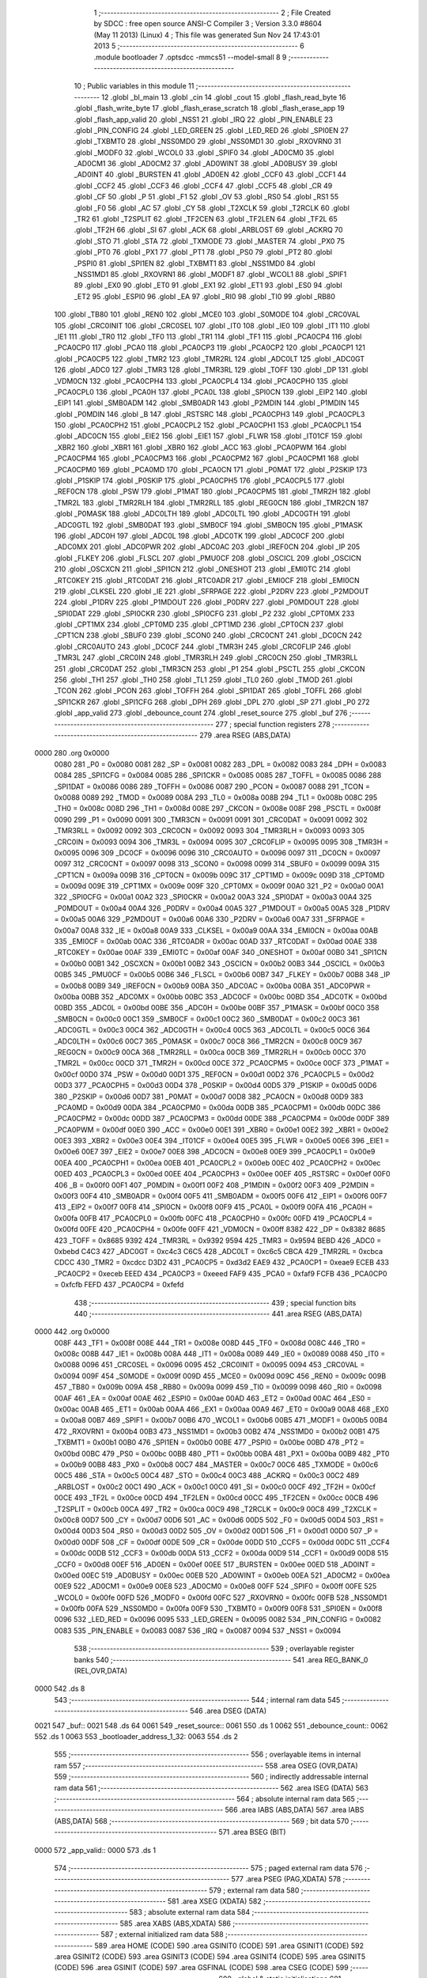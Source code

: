                               1 ;--------------------------------------------------------
                              2 ; File Created by SDCC : free open source ANSI-C Compiler
                              3 ; Version 3.3.0 #8604 (May 11 2013) (Linux)
                              4 ; This file was generated Sun Nov 24 17:43:01 2013
                              5 ;--------------------------------------------------------
                              6 	.module bootloader
                              7 	.optsdcc -mmcs51 --model-small
                              8 	
                              9 ;--------------------------------------------------------
                             10 ; Public variables in this module
                             11 ;--------------------------------------------------------
                             12 	.globl _bl_main
                             13 	.globl _cin
                             14 	.globl _cout
                             15 	.globl _flash_read_byte
                             16 	.globl _flash_write_byte
                             17 	.globl _flash_erase_scratch
                             18 	.globl _flash_erase_app
                             19 	.globl _flash_app_valid
                             20 	.globl _NSS1
                             21 	.globl _IRQ
                             22 	.globl _PIN_ENABLE
                             23 	.globl _PIN_CONFIG
                             24 	.globl _LED_GREEN
                             25 	.globl _LED_RED
                             26 	.globl _SPI0EN
                             27 	.globl _TXBMT0
                             28 	.globl _NSS0MD0
                             29 	.globl _NSS0MD1
                             30 	.globl _RXOVRN0
                             31 	.globl _MODF0
                             32 	.globl _WCOL0
                             33 	.globl _SPIF0
                             34 	.globl _AD0CM0
                             35 	.globl _AD0CM1
                             36 	.globl _AD0CM2
                             37 	.globl _AD0WINT
                             38 	.globl _AD0BUSY
                             39 	.globl _AD0INT
                             40 	.globl _BURSTEN
                             41 	.globl _AD0EN
                             42 	.globl _CCF0
                             43 	.globl _CCF1
                             44 	.globl _CCF2
                             45 	.globl _CCF3
                             46 	.globl _CCF4
                             47 	.globl _CCF5
                             48 	.globl _CR
                             49 	.globl _CF
                             50 	.globl _P
                             51 	.globl _F1
                             52 	.globl _OV
                             53 	.globl _RS0
                             54 	.globl _RS1
                             55 	.globl _F0
                             56 	.globl _AC
                             57 	.globl _CY
                             58 	.globl _T2XCLK
                             59 	.globl _T2RCLK
                             60 	.globl _TR2
                             61 	.globl _T2SPLIT
                             62 	.globl _TF2CEN
                             63 	.globl _TF2LEN
                             64 	.globl _TF2L
                             65 	.globl _TF2H
                             66 	.globl _SI
                             67 	.globl _ACK
                             68 	.globl _ARBLOST
                             69 	.globl _ACKRQ
                             70 	.globl _STO
                             71 	.globl _STA
                             72 	.globl _TXMODE
                             73 	.globl _MASTER
                             74 	.globl _PX0
                             75 	.globl _PT0
                             76 	.globl _PX1
                             77 	.globl _PT1
                             78 	.globl _PS0
                             79 	.globl _PT2
                             80 	.globl _PSPI0
                             81 	.globl _SPI1EN
                             82 	.globl _TXBMT1
                             83 	.globl _NSS1MD0
                             84 	.globl _NSS1MD1
                             85 	.globl _RXOVRN1
                             86 	.globl _MODF1
                             87 	.globl _WCOL1
                             88 	.globl _SPIF1
                             89 	.globl _EX0
                             90 	.globl _ET0
                             91 	.globl _EX1
                             92 	.globl _ET1
                             93 	.globl _ES0
                             94 	.globl _ET2
                             95 	.globl _ESPI0
                             96 	.globl _EA
                             97 	.globl _RI0
                             98 	.globl _TI0
                             99 	.globl _RB80
                            100 	.globl _TB80
                            101 	.globl _REN0
                            102 	.globl _MCE0
                            103 	.globl _S0MODE
                            104 	.globl _CRC0VAL
                            105 	.globl _CRC0INIT
                            106 	.globl _CRC0SEL
                            107 	.globl _IT0
                            108 	.globl _IE0
                            109 	.globl _IT1
                            110 	.globl _IE1
                            111 	.globl _TR0
                            112 	.globl _TF0
                            113 	.globl _TR1
                            114 	.globl _TF1
                            115 	.globl _PCA0CP4
                            116 	.globl _PCA0CP0
                            117 	.globl _PCA0
                            118 	.globl _PCA0CP3
                            119 	.globl _PCA0CP2
                            120 	.globl _PCA0CP1
                            121 	.globl _PCA0CP5
                            122 	.globl _TMR2
                            123 	.globl _TMR2RL
                            124 	.globl _ADC0LT
                            125 	.globl _ADC0GT
                            126 	.globl _ADC0
                            127 	.globl _TMR3
                            128 	.globl _TMR3RL
                            129 	.globl _TOFF
                            130 	.globl _DP
                            131 	.globl _VDM0CN
                            132 	.globl _PCA0CPH4
                            133 	.globl _PCA0CPL4
                            134 	.globl _PCA0CPH0
                            135 	.globl _PCA0CPL0
                            136 	.globl _PCA0H
                            137 	.globl _PCA0L
                            138 	.globl _SPI0CN
                            139 	.globl _EIP2
                            140 	.globl _EIP1
                            141 	.globl _SMB0ADM
                            142 	.globl _SMB0ADR
                            143 	.globl _P2MDIN
                            144 	.globl _P1MDIN
                            145 	.globl _P0MDIN
                            146 	.globl _B
                            147 	.globl _RSTSRC
                            148 	.globl _PCA0CPH3
                            149 	.globl _PCA0CPL3
                            150 	.globl _PCA0CPH2
                            151 	.globl _PCA0CPL2
                            152 	.globl _PCA0CPH1
                            153 	.globl _PCA0CPL1
                            154 	.globl _ADC0CN
                            155 	.globl _EIE2
                            156 	.globl _EIE1
                            157 	.globl _FLWR
                            158 	.globl _IT01CF
                            159 	.globl _XBR2
                            160 	.globl _XBR1
                            161 	.globl _XBR0
                            162 	.globl _ACC
                            163 	.globl _PCA0PWM
                            164 	.globl _PCA0CPM4
                            165 	.globl _PCA0CPM3
                            166 	.globl _PCA0CPM2
                            167 	.globl _PCA0CPM1
                            168 	.globl _PCA0CPM0
                            169 	.globl _PCA0MD
                            170 	.globl _PCA0CN
                            171 	.globl _P0MAT
                            172 	.globl _P2SKIP
                            173 	.globl _P1SKIP
                            174 	.globl _P0SKIP
                            175 	.globl _PCA0CPH5
                            176 	.globl _PCA0CPL5
                            177 	.globl _REF0CN
                            178 	.globl _PSW
                            179 	.globl _P1MAT
                            180 	.globl _PCA0CPM5
                            181 	.globl _TMR2H
                            182 	.globl _TMR2L
                            183 	.globl _TMR2RLH
                            184 	.globl _TMR2RLL
                            185 	.globl _REG0CN
                            186 	.globl _TMR2CN
                            187 	.globl _P0MASK
                            188 	.globl _ADC0LTH
                            189 	.globl _ADC0LTL
                            190 	.globl _ADC0GTH
                            191 	.globl _ADC0GTL
                            192 	.globl _SMB0DAT
                            193 	.globl _SMB0CF
                            194 	.globl _SMB0CN
                            195 	.globl _P1MASK
                            196 	.globl _ADC0H
                            197 	.globl _ADC0L
                            198 	.globl _ADC0TK
                            199 	.globl _ADC0CF
                            200 	.globl _ADC0MX
                            201 	.globl _ADC0PWR
                            202 	.globl _ADC0AC
                            203 	.globl _IREF0CN
                            204 	.globl _IP
                            205 	.globl _FLKEY
                            206 	.globl _FLSCL
                            207 	.globl _PMU0CF
                            208 	.globl _OSCICL
                            209 	.globl _OSCICN
                            210 	.globl _OSCXCN
                            211 	.globl _SPI1CN
                            212 	.globl _ONESHOT
                            213 	.globl _EMI0TC
                            214 	.globl _RTC0KEY
                            215 	.globl _RTC0DAT
                            216 	.globl _RTC0ADR
                            217 	.globl _EMI0CF
                            218 	.globl _EMI0CN
                            219 	.globl _CLKSEL
                            220 	.globl _IE
                            221 	.globl _SFRPAGE
                            222 	.globl _P2DRV
                            223 	.globl _P2MDOUT
                            224 	.globl _P1DRV
                            225 	.globl _P1MDOUT
                            226 	.globl _P0DRV
                            227 	.globl _P0MDOUT
                            228 	.globl _SPI0DAT
                            229 	.globl _SPI0CKR
                            230 	.globl _SPI0CFG
                            231 	.globl _P2
                            232 	.globl _CPT0MX
                            233 	.globl _CPT1MX
                            234 	.globl _CPT0MD
                            235 	.globl _CPT1MD
                            236 	.globl _CPT0CN
                            237 	.globl _CPT1CN
                            238 	.globl _SBUF0
                            239 	.globl _SCON0
                            240 	.globl _CRC0CNT
                            241 	.globl _DC0CN
                            242 	.globl _CRC0AUTO
                            243 	.globl _DC0CF
                            244 	.globl _TMR3H
                            245 	.globl _CRC0FLIP
                            246 	.globl _TMR3L
                            247 	.globl _CRC0IN
                            248 	.globl _TMR3RLH
                            249 	.globl _CRC0CN
                            250 	.globl _TMR3RLL
                            251 	.globl _CRC0DAT
                            252 	.globl _TMR3CN
                            253 	.globl _P1
                            254 	.globl _PSCTL
                            255 	.globl _CKCON
                            256 	.globl _TH1
                            257 	.globl _TH0
                            258 	.globl _TL1
                            259 	.globl _TL0
                            260 	.globl _TMOD
                            261 	.globl _TCON
                            262 	.globl _PCON
                            263 	.globl _TOFFH
                            264 	.globl _SPI1DAT
                            265 	.globl _TOFFL
                            266 	.globl _SPI1CKR
                            267 	.globl _SPI1CFG
                            268 	.globl _DPH
                            269 	.globl _DPL
                            270 	.globl _SP
                            271 	.globl _P0
                            272 	.globl _app_valid
                            273 	.globl _debounce_count
                            274 	.globl _reset_source
                            275 	.globl _buf
                            276 ;--------------------------------------------------------
                            277 ; special function registers
                            278 ;--------------------------------------------------------
                            279 	.area RSEG    (ABS,DATA)
   0000                     280 	.org 0x0000
                     0080   281 _P0	=	0x0080
                     0081   282 _SP	=	0x0081
                     0082   283 _DPL	=	0x0082
                     0083   284 _DPH	=	0x0083
                     0084   285 _SPI1CFG	=	0x0084
                     0085   286 _SPI1CKR	=	0x0085
                     0085   287 _TOFFL	=	0x0085
                     0086   288 _SPI1DAT	=	0x0086
                     0086   289 _TOFFH	=	0x0086
                     0087   290 _PCON	=	0x0087
                     0088   291 _TCON	=	0x0088
                     0089   292 _TMOD	=	0x0089
                     008A   293 _TL0	=	0x008a
                     008B   294 _TL1	=	0x008b
                     008C   295 _TH0	=	0x008c
                     008D   296 _TH1	=	0x008d
                     008E   297 _CKCON	=	0x008e
                     008F   298 _PSCTL	=	0x008f
                     0090   299 _P1	=	0x0090
                     0091   300 _TMR3CN	=	0x0091
                     0091   301 _CRC0DAT	=	0x0091
                     0092   302 _TMR3RLL	=	0x0092
                     0092   303 _CRC0CN	=	0x0092
                     0093   304 _TMR3RLH	=	0x0093
                     0093   305 _CRC0IN	=	0x0093
                     0094   306 _TMR3L	=	0x0094
                     0095   307 _CRC0FLIP	=	0x0095
                     0095   308 _TMR3H	=	0x0095
                     0096   309 _DC0CF	=	0x0096
                     0096   310 _CRC0AUTO	=	0x0096
                     0097   311 _DC0CN	=	0x0097
                     0097   312 _CRC0CNT	=	0x0097
                     0098   313 _SCON0	=	0x0098
                     0099   314 _SBUF0	=	0x0099
                     009A   315 _CPT1CN	=	0x009a
                     009B   316 _CPT0CN	=	0x009b
                     009C   317 _CPT1MD	=	0x009c
                     009D   318 _CPT0MD	=	0x009d
                     009E   319 _CPT1MX	=	0x009e
                     009F   320 _CPT0MX	=	0x009f
                     00A0   321 _P2	=	0x00a0
                     00A1   322 _SPI0CFG	=	0x00a1
                     00A2   323 _SPI0CKR	=	0x00a2
                     00A3   324 _SPI0DAT	=	0x00a3
                     00A4   325 _P0MDOUT	=	0x00a4
                     00A4   326 _P0DRV	=	0x00a4
                     00A5   327 _P1MDOUT	=	0x00a5
                     00A5   328 _P1DRV	=	0x00a5
                     00A6   329 _P2MDOUT	=	0x00a6
                     00A6   330 _P2DRV	=	0x00a6
                     00A7   331 _SFRPAGE	=	0x00a7
                     00A8   332 _IE	=	0x00a8
                     00A9   333 _CLKSEL	=	0x00a9
                     00AA   334 _EMI0CN	=	0x00aa
                     00AB   335 _EMI0CF	=	0x00ab
                     00AC   336 _RTC0ADR	=	0x00ac
                     00AD   337 _RTC0DAT	=	0x00ad
                     00AE   338 _RTC0KEY	=	0x00ae
                     00AF   339 _EMI0TC	=	0x00af
                     00AF   340 _ONESHOT	=	0x00af
                     00B0   341 _SPI1CN	=	0x00b0
                     00B1   342 _OSCXCN	=	0x00b1
                     00B2   343 _OSCICN	=	0x00b2
                     00B3   344 _OSCICL	=	0x00b3
                     00B5   345 _PMU0CF	=	0x00b5
                     00B6   346 _FLSCL	=	0x00b6
                     00B7   347 _FLKEY	=	0x00b7
                     00B8   348 _IP	=	0x00b8
                     00B9   349 _IREF0CN	=	0x00b9
                     00BA   350 _ADC0AC	=	0x00ba
                     00BA   351 _ADC0PWR	=	0x00ba
                     00BB   352 _ADC0MX	=	0x00bb
                     00BC   353 _ADC0CF	=	0x00bc
                     00BD   354 _ADC0TK	=	0x00bd
                     00BD   355 _ADC0L	=	0x00bd
                     00BE   356 _ADC0H	=	0x00be
                     00BF   357 _P1MASK	=	0x00bf
                     00C0   358 _SMB0CN	=	0x00c0
                     00C1   359 _SMB0CF	=	0x00c1
                     00C2   360 _SMB0DAT	=	0x00c2
                     00C3   361 _ADC0GTL	=	0x00c3
                     00C4   362 _ADC0GTH	=	0x00c4
                     00C5   363 _ADC0LTL	=	0x00c5
                     00C6   364 _ADC0LTH	=	0x00c6
                     00C7   365 _P0MASK	=	0x00c7
                     00C8   366 _TMR2CN	=	0x00c8
                     00C9   367 _REG0CN	=	0x00c9
                     00CA   368 _TMR2RLL	=	0x00ca
                     00CB   369 _TMR2RLH	=	0x00cb
                     00CC   370 _TMR2L	=	0x00cc
                     00CD   371 _TMR2H	=	0x00cd
                     00CE   372 _PCA0CPM5	=	0x00ce
                     00CF   373 _P1MAT	=	0x00cf
                     00D0   374 _PSW	=	0x00d0
                     00D1   375 _REF0CN	=	0x00d1
                     00D2   376 _PCA0CPL5	=	0x00d2
                     00D3   377 _PCA0CPH5	=	0x00d3
                     00D4   378 _P0SKIP	=	0x00d4
                     00D5   379 _P1SKIP	=	0x00d5
                     00D6   380 _P2SKIP	=	0x00d6
                     00D7   381 _P0MAT	=	0x00d7
                     00D8   382 _PCA0CN	=	0x00d8
                     00D9   383 _PCA0MD	=	0x00d9
                     00DA   384 _PCA0CPM0	=	0x00da
                     00DB   385 _PCA0CPM1	=	0x00db
                     00DC   386 _PCA0CPM2	=	0x00dc
                     00DD   387 _PCA0CPM3	=	0x00dd
                     00DE   388 _PCA0CPM4	=	0x00de
                     00DF   389 _PCA0PWM	=	0x00df
                     00E0   390 _ACC	=	0x00e0
                     00E1   391 _XBR0	=	0x00e1
                     00E2   392 _XBR1	=	0x00e2
                     00E3   393 _XBR2	=	0x00e3
                     00E4   394 _IT01CF	=	0x00e4
                     00E5   395 _FLWR	=	0x00e5
                     00E6   396 _EIE1	=	0x00e6
                     00E7   397 _EIE2	=	0x00e7
                     00E8   398 _ADC0CN	=	0x00e8
                     00E9   399 _PCA0CPL1	=	0x00e9
                     00EA   400 _PCA0CPH1	=	0x00ea
                     00EB   401 _PCA0CPL2	=	0x00eb
                     00EC   402 _PCA0CPH2	=	0x00ec
                     00ED   403 _PCA0CPL3	=	0x00ed
                     00EE   404 _PCA0CPH3	=	0x00ee
                     00EF   405 _RSTSRC	=	0x00ef
                     00F0   406 _B	=	0x00f0
                     00F1   407 _P0MDIN	=	0x00f1
                     00F2   408 _P1MDIN	=	0x00f2
                     00F3   409 _P2MDIN	=	0x00f3
                     00F4   410 _SMB0ADR	=	0x00f4
                     00F5   411 _SMB0ADM	=	0x00f5
                     00F6   412 _EIP1	=	0x00f6
                     00F7   413 _EIP2	=	0x00f7
                     00F8   414 _SPI0CN	=	0x00f8
                     00F9   415 _PCA0L	=	0x00f9
                     00FA   416 _PCA0H	=	0x00fa
                     00FB   417 _PCA0CPL0	=	0x00fb
                     00FC   418 _PCA0CPH0	=	0x00fc
                     00FD   419 _PCA0CPL4	=	0x00fd
                     00FE   420 _PCA0CPH4	=	0x00fe
                     00FF   421 _VDM0CN	=	0x00ff
                     8382   422 _DP	=	0x8382
                     8685   423 _TOFF	=	0x8685
                     9392   424 _TMR3RL	=	0x9392
                     9594   425 _TMR3	=	0x9594
                     BEBD   426 _ADC0	=	0xbebd
                     C4C3   427 _ADC0GT	=	0xc4c3
                     C6C5   428 _ADC0LT	=	0xc6c5
                     CBCA   429 _TMR2RL	=	0xcbca
                     CDCC   430 _TMR2	=	0xcdcc
                     D3D2   431 _PCA0CP5	=	0xd3d2
                     EAE9   432 _PCA0CP1	=	0xeae9
                     ECEB   433 _PCA0CP2	=	0xeceb
                     EEED   434 _PCA0CP3	=	0xeeed
                     FAF9   435 _PCA0	=	0xfaf9
                     FCFB   436 _PCA0CP0	=	0xfcfb
                     FEFD   437 _PCA0CP4	=	0xfefd
                            438 ;--------------------------------------------------------
                            439 ; special function bits
                            440 ;--------------------------------------------------------
                            441 	.area RSEG    (ABS,DATA)
   0000                     442 	.org 0x0000
                     008F   443 _TF1	=	0x008f
                     008E   444 _TR1	=	0x008e
                     008D   445 _TF0	=	0x008d
                     008C   446 _TR0	=	0x008c
                     008B   447 _IE1	=	0x008b
                     008A   448 _IT1	=	0x008a
                     0089   449 _IE0	=	0x0089
                     0088   450 _IT0	=	0x0088
                     0096   451 _CRC0SEL	=	0x0096
                     0095   452 _CRC0INIT	=	0x0095
                     0094   453 _CRC0VAL	=	0x0094
                     009F   454 _S0MODE	=	0x009f
                     009D   455 _MCE0	=	0x009d
                     009C   456 _REN0	=	0x009c
                     009B   457 _TB80	=	0x009b
                     009A   458 _RB80	=	0x009a
                     0099   459 _TI0	=	0x0099
                     0098   460 _RI0	=	0x0098
                     00AF   461 _EA	=	0x00af
                     00AE   462 _ESPI0	=	0x00ae
                     00AD   463 _ET2	=	0x00ad
                     00AC   464 _ES0	=	0x00ac
                     00AB   465 _ET1	=	0x00ab
                     00AA   466 _EX1	=	0x00aa
                     00A9   467 _ET0	=	0x00a9
                     00A8   468 _EX0	=	0x00a8
                     00B7   469 _SPIF1	=	0x00b7
                     00B6   470 _WCOL1	=	0x00b6
                     00B5   471 _MODF1	=	0x00b5
                     00B4   472 _RXOVRN1	=	0x00b4
                     00B3   473 _NSS1MD1	=	0x00b3
                     00B2   474 _NSS1MD0	=	0x00b2
                     00B1   475 _TXBMT1	=	0x00b1
                     00B0   476 _SPI1EN	=	0x00b0
                     00BE   477 _PSPI0	=	0x00be
                     00BD   478 _PT2	=	0x00bd
                     00BC   479 _PS0	=	0x00bc
                     00BB   480 _PT1	=	0x00bb
                     00BA   481 _PX1	=	0x00ba
                     00B9   482 _PT0	=	0x00b9
                     00B8   483 _PX0	=	0x00b8
                     00C7   484 _MASTER	=	0x00c7
                     00C6   485 _TXMODE	=	0x00c6
                     00C5   486 _STA	=	0x00c5
                     00C4   487 _STO	=	0x00c4
                     00C3   488 _ACKRQ	=	0x00c3
                     00C2   489 _ARBLOST	=	0x00c2
                     00C1   490 _ACK	=	0x00c1
                     00C0   491 _SI	=	0x00c0
                     00CF   492 _TF2H	=	0x00cf
                     00CE   493 _TF2L	=	0x00ce
                     00CD   494 _TF2LEN	=	0x00cd
                     00CC   495 _TF2CEN	=	0x00cc
                     00CB   496 _T2SPLIT	=	0x00cb
                     00CA   497 _TR2	=	0x00ca
                     00C9   498 _T2RCLK	=	0x00c9
                     00C8   499 _T2XCLK	=	0x00c8
                     00D7   500 _CY	=	0x00d7
                     00D6   501 _AC	=	0x00d6
                     00D5   502 _F0	=	0x00d5
                     00D4   503 _RS1	=	0x00d4
                     00D3   504 _RS0	=	0x00d3
                     00D2   505 _OV	=	0x00d2
                     00D1   506 _F1	=	0x00d1
                     00D0   507 _P	=	0x00d0
                     00DF   508 _CF	=	0x00df
                     00DE   509 _CR	=	0x00de
                     00DD   510 _CCF5	=	0x00dd
                     00DC   511 _CCF4	=	0x00dc
                     00DB   512 _CCF3	=	0x00db
                     00DA   513 _CCF2	=	0x00da
                     00D9   514 _CCF1	=	0x00d9
                     00D8   515 _CCF0	=	0x00d8
                     00EF   516 _AD0EN	=	0x00ef
                     00EE   517 _BURSTEN	=	0x00ee
                     00ED   518 _AD0INT	=	0x00ed
                     00EC   519 _AD0BUSY	=	0x00ec
                     00EB   520 _AD0WINT	=	0x00eb
                     00EA   521 _AD0CM2	=	0x00ea
                     00E9   522 _AD0CM1	=	0x00e9
                     00E8   523 _AD0CM0	=	0x00e8
                     00FF   524 _SPIF0	=	0x00ff
                     00FE   525 _WCOL0	=	0x00fe
                     00FD   526 _MODF0	=	0x00fd
                     00FC   527 _RXOVRN0	=	0x00fc
                     00FB   528 _NSS0MD1	=	0x00fb
                     00FA   529 _NSS0MD0	=	0x00fa
                     00F9   530 _TXBMT0	=	0x00f9
                     00F8   531 _SPI0EN	=	0x00f8
                     0096   532 _LED_RED	=	0x0096
                     0095   533 _LED_GREEN	=	0x0095
                     0082   534 _PIN_CONFIG	=	0x0082
                     0083   535 _PIN_ENABLE	=	0x0083
                     0087   536 _IRQ	=	0x0087
                     0094   537 _NSS1	=	0x0094
                            538 ;--------------------------------------------------------
                            539 ; overlayable register banks
                            540 ;--------------------------------------------------------
                            541 	.area REG_BANK_0	(REL,OVR,DATA)
   0000                     542 	.ds 8
                            543 ;--------------------------------------------------------
                            544 ; internal ram data
                            545 ;--------------------------------------------------------
                            546 	.area DSEG    (DATA)
   0021                     547 _buf::
   0021                     548 	.ds 64
   0061                     549 _reset_source::
   0061                     550 	.ds 1
   0062                     551 _debounce_count::
   0062                     552 	.ds 1
   0063                     553 _bootloader_address_1_32:
   0063                     554 	.ds 2
                            555 ;--------------------------------------------------------
                            556 ; overlayable items in internal ram 
                            557 ;--------------------------------------------------------
                            558 	.area	OSEG    (OVR,DATA)
                            559 ;--------------------------------------------------------
                            560 ; indirectly addressable internal ram data
                            561 ;--------------------------------------------------------
                            562 	.area ISEG    (DATA)
                            563 ;--------------------------------------------------------
                            564 ; absolute internal ram data
                            565 ;--------------------------------------------------------
                            566 	.area IABS    (ABS,DATA)
                            567 	.area IABS    (ABS,DATA)
                            568 ;--------------------------------------------------------
                            569 ; bit data
                            570 ;--------------------------------------------------------
                            571 	.area BSEG    (BIT)
   0000                     572 _app_valid::
   0000                     573 	.ds 1
                            574 ;--------------------------------------------------------
                            575 ; paged external ram data
                            576 ;--------------------------------------------------------
                            577 	.area PSEG    (PAG,XDATA)
                            578 ;--------------------------------------------------------
                            579 ; external ram data
                            580 ;--------------------------------------------------------
                            581 	.area XSEG    (XDATA)
                            582 ;--------------------------------------------------------
                            583 ; absolute external ram data
                            584 ;--------------------------------------------------------
                            585 	.area XABS    (ABS,XDATA)
                            586 ;--------------------------------------------------------
                            587 ; external initialized ram data
                            588 ;--------------------------------------------------------
                            589 	.area HOME    (CODE)
                            590 	.area GSINIT0 (CODE)
                            591 	.area GSINIT1 (CODE)
                            592 	.area GSINIT2 (CODE)
                            593 	.area GSINIT3 (CODE)
                            594 	.area GSINIT4 (CODE)
                            595 	.area GSINIT5 (CODE)
                            596 	.area GSINIT  (CODE)
                            597 	.area GSFINAL (CODE)
                            598 	.area CSEG    (CODE)
                            599 ;--------------------------------------------------------
                            600 ; global & static initialisations
                            601 ;--------------------------------------------------------
                            602 	.area HOME    (CODE)
                            603 	.area GSINIT  (CODE)
                            604 	.area GSFINAL (CODE)
                            605 	.area GSINIT  (CODE)
                            606 ;--------------------------------------------------------
                            607 ; Home
                            608 ;--------------------------------------------------------
                            609 	.area HOME    (CODE)
                            610 	.area HOME    (CODE)
                            611 ;--------------------------------------------------------
                            612 ; code
                            613 ;--------------------------------------------------------
                            614 	.area CSEG    (CODE)
                            615 ;------------------------------------------------------------
                            616 ;Allocation info for local variables in function 'bl_main'
                            617 ;------------------------------------------------------------
                            618 ;i                         Allocated to registers r7 
                            619 ;------------------------------------------------------------
                            620 ;	bootloader/bootloader.c:70: bl_main(void)
                            621 ;	-----------------------------------------
                            622 ;	 function bl_main
                            623 ;	-----------------------------------------
   00A3                     624 _bl_main:
                     0007   625 	ar7 = 0x07
                     0006   626 	ar6 = 0x06
                     0005   627 	ar5 = 0x05
                     0004   628 	ar4 = 0x04
                     0003   629 	ar3 = 0x03
                     0002   630 	ar2 = 0x02
                     0001   631 	ar1 = 0x01
                     0000   632 	ar0 = 0x00
                            633 ;	bootloader/bootloader.c:75: hardware_init();
   00A3 12 02 92      [24]  634 	lcall	_hardware_init
                            635 ;	bootloader/bootloader.c:80: reset_source = RSTSRC;
                            636 ;	bootloader/bootloader.c:81: if (reset_source & (1 << 1))
   00A6 E5 EF         [12]  637 	mov	a,_RSTSRC
   00A8 F5 61         [12]  638 	mov	_reset_source,a
   00AA 30 E1 03      [24]  639 	jnb	acc.1,00102$
                            640 ;	bootloader/bootloader.c:82: reset_source = 1 << 1;
   00AD 75 61 02      [24]  641 	mov	_reset_source,#0x02
   00B0                     642 00102$:
                            643 ;	bootloader/bootloader.c:85: app_valid = flash_app_valid();
   00B0 12 F8 00      [24]  644 	lcall	_flash_app_valid
   00B3 E5 82         [12]  645 	mov	a,dpl
   00B5 24 FF         [12]  646 	add	a,#0xff
   00B7 92 00         [24]  647 	mov	_app_valid,c
                            648 ;	bootloader/bootloader.c:89: debounce_count = 0;
   00B9 75 62 00      [24]  649 	mov	_debounce_count,#0x00
                            650 ;	bootloader/bootloader.c:90: for (i = 0; i < 255; i++) {
   00BC 7F FF         [12]  651 	mov	r7,#0xFF
   00BE                     652 00114$:
                            653 ;	bootloader/bootloader.c:91: if (BUTTON_BOOTLOAD == BUTTON_ACTIVE)
   00BE 20 82 02      [24]  654 	jb	_PIN_CONFIG,00104$
                            655 ;	bootloader/bootloader.c:92: debounce_count++;
   00C1 05 62         [12]  656 	inc	_debounce_count
   00C3                     657 00104$:
   00C3 8F 06         [24]  658 	mov	ar6,r7
   00C5 EE            [12]  659 	mov	a,r6
   00C6 14            [12]  660 	dec	a
                            661 ;	bootloader/bootloader.c:90: for (i = 0; i < 255; i++) {
   00C7 FF            [12]  662 	mov	r7,a
   00C8 70 F4         [24]  663 	jnz	00114$
                            664 ;	bootloader/bootloader.c:96: LED_BOOTLOADER = LED_ON;
   00CA D2 96         [12]  665 	setb	_LED_RED
                            666 ;	bootloader/bootloader.c:105: if (!(reset_source & (1 << 6)) && app_valid) {
   00CC E5 61         [12]  667 	mov	a,_reset_source
   00CE 20 E6 16      [24]  668 	jb	acc.6,00115$
   00D1 30 00 13      [24]  669 	jnb	_app_valid,00115$
                            670 ;	bootloader/bootloader.c:110: if (debounce_count < 200) {
   00D4 74 38         [12]  671 	mov	a,#0x100 - 0xC8
   00D6 25 62         [12]  672 	add	a,_debounce_count
   00D8 40 0D         [24]  673 	jc	00115$
                            674 ;	bootloader/bootloader.c:119: BOARD_FREQUENCY_REG = board_frequency;
   00DA 90 FB FE      [24]  675 	mov	dptr,#_board_frequency
   00DD E4            [12]  676 	clr	a
   00DE 93            [24]  677 	movc	a,@a+dptr
   00DF F5 C4         [12]  678 	mov	_ADC0GTH,a
                            679 ;	bootloader/bootloader.c:120: BOARD_BL_VERSION_REG = BL_VERSION;
   00E1 75 C3 01      [24]  680 	mov	_ADC0GTL,#0x01
                            681 ;	bootloader/bootloader.c:123: ((void (__code *)(void))FLASH_APP_START)();
   00E4 12 04 00      [24]  682 	lcall	0x0400
   00E7                     683 00115$:
                            684 ;	bootloader/bootloader.c:130: bootloader();
   00E7 12 00 EC      [24]  685 	lcall	_bootloader
   00EA 80 FB         [24]  686 	sjmp	00115$
                            687 ;------------------------------------------------------------
                            688 ;Allocation info for local variables in function 'bootloader'
                            689 ;------------------------------------------------------------
                            690 ;address                   Allocated with name '_bootloader_address_1_32'
                            691 ;c                         Allocated to registers r7 
                            692 ;count                     Allocated to registers r6 
                            693 ;i                         Allocated to registers r5 
                            694 ;------------------------------------------------------------
                            695 ;	bootloader/bootloader.c:136: bootloader(void)
                            696 ;	-----------------------------------------
                            697 ;	 function bootloader
                            698 ;	-----------------------------------------
   00EC                     699 _bootloader:
                            700 ;	bootloader/bootloader.c:143: LED_BOOTLOADER = LED_ON;
   00EC D2 96         [12]  701 	setb	_LED_RED
                            702 ;	bootloader/bootloader.c:144: c = cin();
   00EE 12 02 FF      [24]  703 	lcall	_cin
   00F1 AF 82         [24]  704 	mov	r7,dpl
                            705 ;	bootloader/bootloader.c:145: LED_BOOTLOADER = LED_OFF;
   00F3 C2 96         [12]  706 	clr	_LED_RED
                            707 ;	bootloader/bootloader.c:148: switch (c) {
   00F5 BF 21 02      [24]  708 	cjne	r7,#0x21,00205$
   00F8 80 17         [24]  709 	sjmp	00106$
   00FA                     710 00205$:
   00FA BF 22 02      [24]  711 	cjne	r7,#0x22,00206$
   00FD 80 12         [24]  712 	sjmp	00106$
   00FF                     713 00206$:
   00FF BF 23 02      [24]  714 	cjne	r7,#0x23,00207$
   0102 80 0D         [24]  715 	sjmp	00106$
   0104                     716 00207$:
   0104 BF 26 02      [24]  717 	cjne	r7,#0x26,00208$
   0107 80 08         [24]  718 	sjmp	00106$
   0109                     719 00208$:
   0109 BF 29 02      [24]  720 	cjne	r7,#0x29,00209$
   010C 80 03         [24]  721 	sjmp	00106$
   010E                     722 00209$:
   010E BF 31 0F      [24]  723 	cjne	r7,#0x31,00109$
                            724 ;	bootloader/bootloader.c:154: case PROTO_DEBUG:
   0111                     725 00106$:
                            726 ;	bootloader/bootloader.c:155: if (cin() != PROTO_EOC)
   0111 C0 07         [24]  727 	push	ar7
   0113 12 02 FF      [24]  728 	lcall	_cin
   0116 AE 82         [24]  729 	mov	r6,dpl
   0118 D0 07         [24]  730 	pop	ar7
   011A BE 20 02      [24]  731 	cjne	r6,#0x20,00212$
   011D 80 01         [24]  732 	sjmp	00213$
   011F                     733 00212$:
   011F 22            [24]  734 	ret
   0120                     735 00213$:
                            736 ;	bootloader/bootloader.c:157: }
   0120                     737 00109$:
                            738 ;	bootloader/bootloader.c:159: switch (c) {
   0120 BF 21 00      [24]  739 	cjne	r7,#0x21,00214$
   0123                     740 00214$:
   0123 50 01         [24]  741 	jnc	00215$
   0125 22            [24]  742 	ret
   0126                     743 00215$:
   0126 EF            [12]  744 	mov	a,r7
   0127 24 CE         [12]  745 	add	a,#0xff - 0x31
   0129 50 01         [24]  746 	jnc	00216$
   012B 22            [24]  747 	ret
   012C                     748 00216$:
   012C EF            [12]  749 	mov	a,r7
   012D 24 DF         [12]  750 	add	a,#0xDF
   012F FE            [12]  751 	mov	r6,a
   0130 24 0A         [12]  752 	add	a,#(00217$-3-.)
   0132 83            [24]  753 	movc	a,@a+pc
   0133 F5 82         [12]  754 	mov	dpl,a
   0135 EE            [12]  755 	mov	a,r6
   0136 24 15         [12]  756 	add	a,#(00218$-3-.)
   0138 83            [24]  757 	movc	a,@a+pc
   0139 F5 83         [12]  758 	mov	dph,a
   013B E4            [12]  759 	clr	a
   013C 73            [24]  760 	jmp	@a+dptr
   013D                     761 00217$:
   013D 5F                  762 	.db	00110$
   013E 62                  763 	.db	00111$
   013F 75                  764 	.db	00112$
   0140 81                  765 	.db	00114$
   0141 A4                  766 	.db	00117$
   0142 CE                  767 	.db	00120$
   0143 E5                  768 	.db	00121$
   0144 45                  769 	.db	00128$
   0145 7B                  770 	.db	00113$
   0146 81                  771 	.db	00134$
   0147 81                  772 	.db	00134$
   0148 81                  773 	.db	00134$
   0149 81                  774 	.db	00134$
   014A 81                  775 	.db	00134$
   014B 81                  776 	.db	00134$
   014C 7C                  777 	.db	00132$
   014D 7F                  778 	.db	00133$
   014E                     779 00218$:
   014E 01                  780 	.db	00110$>>8
   014F 01                  781 	.db	00111$>>8
   0150 01                  782 	.db	00112$>>8
   0151 01                  783 	.db	00114$>>8
   0152 01                  784 	.db	00117$>>8
   0153 01                  785 	.db	00120$>>8
   0154 01                  786 	.db	00121$>>8
   0155 02                  787 	.db	00128$>>8
   0156 01                  788 	.db	00113$>>8
   0157 02                  789 	.db	00134$>>8
   0158 02                  790 	.db	00134$>>8
   0159 02                  791 	.db	00134$>>8
   015A 02                  792 	.db	00134$>>8
   015B 02                  793 	.db	00134$>>8
   015C 02                  794 	.db	00134$>>8
   015D 02                  795 	.db	00132$>>8
   015E 02                  796 	.db	00133$>>8
                            797 ;	bootloader/bootloader.c:161: case PROTO_GET_SYNC:		// sync
   015F                     798 00110$:
                            799 ;	bootloader/bootloader.c:162: break;
   015F 02 02 82      [24]  800 	ljmp	00135$
                            801 ;	bootloader/bootloader.c:164: case PROTO_GET_DEVICE:
   0162                     802 00111$:
                            803 ;	bootloader/bootloader.c:165: cout(BOARD_ID);
   0162 75 82 42      [24]  804 	mov	dpl,#0x42
   0165 12 02 F5      [24]  805 	lcall	_cout
                            806 ;	bootloader/bootloader.c:166: cout(board_frequency);
   0168 90 FB FE      [24]  807 	mov	dptr,#_board_frequency
   016B E4            [12]  808 	clr	a
   016C 93            [24]  809 	movc	a,@a+dptr
   016D F5 82         [12]  810 	mov	dpl,a
   016F 12 02 F5      [24]  811 	lcall	_cout
                            812 ;	bootloader/bootloader.c:167: break;
   0172 02 02 82      [24]  813 	ljmp	00135$
                            814 ;	bootloader/bootloader.c:169: case PROTO_CHIP_ERASE:		// erase the program area
   0175                     815 00112$:
                            816 ;	bootloader/bootloader.c:170: flash_erase_app();
   0175 12 F8 36      [24]  817 	lcall	_flash_erase_app
                            818 ;	bootloader/bootloader.c:171: break;
   0178 02 02 82      [24]  819 	ljmp	00135$
                            820 ;	bootloader/bootloader.c:173: case PROTO_PARAM_ERASE:
   017B                     821 00113$:
                            822 ;	bootloader/bootloader.c:174: flash_erase_scratch();
   017B 12 F8 5D      [24]  823 	lcall	_flash_erase_scratch
                            824 ;	bootloader/bootloader.c:175: break;
   017E 02 02 82      [24]  825 	ljmp	00135$
                            826 ;	bootloader/bootloader.c:177: case PROTO_LOAD_ADDRESS:	// set address
   0181                     827 00114$:
                            828 ;	bootloader/bootloader.c:178: address = cin();
   0181 12 02 FF      [24]  829 	lcall	_cin
   0184 AE 82         [24]  830 	mov	r6,dpl
   0186 8E 63         [24]  831 	mov	_bootloader_address_1_32,r6
   0188 75 64 00      [24]  832 	mov	(_bootloader_address_1_32 + 1),#0x00
                            833 ;	bootloader/bootloader.c:179: address |= (uint16_t)cin() << 8;
   018B 12 02 FF      [24]  834 	lcall	_cin
   018E AE 82         [24]  835 	mov	r6,dpl
   0190 8E 05         [24]  836 	mov	ar5,r6
   0192 E4            [12]  837 	clr	a
   0193 42 63         [12]  838 	orl	_bootloader_address_1_32,a
   0195 ED            [12]  839 	mov	a,r5
   0196 42 64         [12]  840 	orl	(_bootloader_address_1_32 + 1),a
                            841 ;	bootloader/bootloader.c:180: if (cin() != PROTO_EOC)
   0198 12 02 FF      [24]  842 	lcall	_cin
   019B AE 82         [24]  843 	mov	r6,dpl
   019D BE 20 03      [24]  844 	cjne	r6,#0x20,00219$
   01A0 02 02 82      [24]  845 	ljmp	00135$
   01A3                     846 00219$:
                            847 ;	bootloader/bootloader.c:181: goto cmd_bad;
   01A3 22            [24]  848 	ret
                            849 ;	bootloader/bootloader.c:184: case PROTO_PROG_FLASH:		// program byte
   01A4                     850 00117$:
                            851 ;	bootloader/bootloader.c:185: c = cin();
   01A4 12 02 FF      [24]  852 	lcall	_cin
   01A7 AF 82         [24]  853 	mov	r7,dpl
                            854 ;	bootloader/bootloader.c:186: if (cin() != PROTO_EOC)
   01A9 C0 07         [24]  855 	push	ar7
   01AB 12 02 FF      [24]  856 	lcall	_cin
   01AE AE 82         [24]  857 	mov	r6,dpl
   01B0 D0 07         [24]  858 	pop	ar7
   01B2 BE 20 02      [24]  859 	cjne	r6,#0x20,00220$
   01B5 80 01         [24]  860 	sjmp	00221$
   01B7                     861 00220$:
   01B7 22            [24]  862 	ret
   01B8                     863 00221$:
                            864 ;	bootloader/bootloader.c:188: flash_write_byte(address++, c);
   01B8 85 63 82      [24]  865 	mov	dpl,_bootloader_address_1_32
   01BB 85 64 83      [24]  866 	mov	dph,(_bootloader_address_1_32 + 1)
   01BE 05 63         [12]  867 	inc	_bootloader_address_1_32
   01C0 E4            [12]  868 	clr	a
   01C1 B5 63 02      [24]  869 	cjne	a,_bootloader_address_1_32,00222$
   01C4 05 64         [12]  870 	inc	(_bootloader_address_1_32 + 1)
   01C6                     871 00222$:
   01C6 8F 08         [24]  872 	mov	_flash_write_byte_PARM_2,r7
   01C8 12 F8 6D      [24]  873 	lcall	_flash_write_byte
                            874 ;	bootloader/bootloader.c:189: break;
   01CB 02 02 82      [24]  875 	ljmp	00135$
                            876 ;	bootloader/bootloader.c:191: case PROTO_READ_FLASH:		// readback byte
   01CE                     877 00120$:
                            878 ;	bootloader/bootloader.c:192: c = flash_read_byte(address++);
   01CE 85 63 82      [24]  879 	mov	dpl,_bootloader_address_1_32
   01D1 85 64 83      [24]  880 	mov	dph,(_bootloader_address_1_32 + 1)
   01D4 05 63         [12]  881 	inc	_bootloader_address_1_32
   01D6 E4            [12]  882 	clr	a
   01D7 B5 63 02      [24]  883 	cjne	a,_bootloader_address_1_32,00223$
   01DA 05 64         [12]  884 	inc	(_bootloader_address_1_32 + 1)
   01DC                     885 00223$:
   01DC 12 F8 97      [24]  886 	lcall	_flash_read_byte
                            887 ;	bootloader/bootloader.c:193: cout(c);
   01DF 12 02 F5      [24]  888 	lcall	_cout
                            889 ;	bootloader/bootloader.c:194: break;
   01E2 02 02 82      [24]  890 	ljmp	00135$
                            891 ;	bootloader/bootloader.c:196: case PROTO_PROG_MULTI:
   01E5                     892 00121$:
                            893 ;	bootloader/bootloader.c:197: count = cin();
   01E5 12 02 FF      [24]  894 	lcall	_cin
                            895 ;	bootloader/bootloader.c:198: if (count > sizeof(buf))
   01E8 E5 82         [12]  896 	mov	a,dpl
   01EA FE            [12]  897 	mov	r6,a
   01EB 24 BF         [12]  898 	add	a,#0xff - 0x40
   01ED 50 01         [24]  899 	jnc	00224$
   01EF 22            [24]  900 	ret
   01F0                     901 00224$:
                            902 ;	bootloader/bootloader.c:200: for (i = 0; i < count; i++)
   01F0 7D 00         [12]  903 	mov	r5,#0x00
   01F2                     904 00138$:
   01F2 C3            [12]  905 	clr	c
   01F3 ED            [12]  906 	mov	a,r5
   01F4 9E            [12]  907 	subb	a,r6
   01F5 50 19         [24]  908 	jnc	00124$
                            909 ;	bootloader/bootloader.c:201: buf[i] = cin();
   01F7 ED            [12]  910 	mov	a,r5
   01F8 24 21         [12]  911 	add	a,#_buf
   01FA F9            [12]  912 	mov	r1,a
   01FB C0 06         [24]  913 	push	ar6
   01FD C0 05         [24]  914 	push	ar5
   01FF C0 01         [24]  915 	push	ar1
   0201 12 02 FF      [24]  916 	lcall	_cin
   0204 E5 82         [12]  917 	mov	a,dpl
   0206 D0 01         [24]  918 	pop	ar1
   0208 D0 05         [24]  919 	pop	ar5
   020A D0 06         [24]  920 	pop	ar6
   020C F7            [12]  921 	mov	@r1,a
                            922 ;	bootloader/bootloader.c:200: for (i = 0; i < count; i++)
   020D 0D            [12]  923 	inc	r5
   020E 80 E2         [24]  924 	sjmp	00138$
   0210                     925 00124$:
                            926 ;	bootloader/bootloader.c:202: if (cin() != PROTO_EOC)
   0210 C0 06         [24]  927 	push	ar6
   0212 12 02 FF      [24]  928 	lcall	_cin
   0215 AD 82         [24]  929 	mov	r5,dpl
   0217 D0 06         [24]  930 	pop	ar6
   0219 BD 20 69      [24]  931 	cjne	r5,#0x20,00136$
                            932 ;	bootloader/bootloader.c:204: for (i = 0; i < count; i++)
   021C 7D 00         [12]  933 	mov	r5,#0x00
   021E                     934 00141$:
   021E C3            [12]  935 	clr	c
   021F ED            [12]  936 	mov	a,r5
   0220 9E            [12]  937 	subb	a,r6
   0221 50 5F         [24]  938 	jnc	00135$
                            939 ;	bootloader/bootloader.c:205: flash_write_byte(address++, buf[i]);
   0223 85 63 82      [24]  940 	mov	dpl,_bootloader_address_1_32
   0226 85 64 83      [24]  941 	mov	dph,(_bootloader_address_1_32 + 1)
   0229 05 63         [12]  942 	inc	_bootloader_address_1_32
   022B E4            [12]  943 	clr	a
   022C B5 63 02      [24]  944 	cjne	a,_bootloader_address_1_32,00229$
   022F 05 64         [12]  945 	inc	(_bootloader_address_1_32 + 1)
   0231                     946 00229$:
   0231 ED            [12]  947 	mov	a,r5
   0232 24 21         [12]  948 	add	a,#_buf
   0234 F9            [12]  949 	mov	r1,a
   0235 87 08         [24]  950 	mov	_flash_write_byte_PARM_2,@r1
   0237 C0 06         [24]  951 	push	ar6
   0239 C0 05         [24]  952 	push	ar5
   023B 12 F8 6D      [24]  953 	lcall	_flash_write_byte
   023E D0 05         [24]  954 	pop	ar5
   0240 D0 06         [24]  955 	pop	ar6
                            956 ;	bootloader/bootloader.c:204: for (i = 0; i < count; i++)
   0242 0D            [12]  957 	inc	r5
                            958 ;	bootloader/bootloader.c:208: case PROTO_READ_MULTI:
   0243 80 D9         [24]  959 	sjmp	00141$
   0245                     960 00128$:
                            961 ;	bootloader/bootloader.c:209: count = cin();
   0245 12 02 FF      [24]  962 	lcall	_cin
   0248 AE 82         [24]  963 	mov	r6,dpl
                            964 ;	bootloader/bootloader.c:210: if (cin() != PROTO_EOC)
   024A C0 06         [24]  965 	push	ar6
   024C 12 02 FF      [24]  966 	lcall	_cin
   024F AD 82         [24]  967 	mov	r5,dpl
   0251 D0 06         [24]  968 	pop	ar6
   0253 BD 20 2F      [24]  969 	cjne	r5,#0x20,00136$
                            970 ;	bootloader/bootloader.c:212: for (i = 0; i < count; i++) {
   0256 7D 00         [12]  971 	mov	r5,#0x00
   0258                     972 00144$:
   0258 C3            [12]  973 	clr	c
   0259 ED            [12]  974 	mov	a,r5
   025A 9E            [12]  975 	subb	a,r6
   025B 50 25         [24]  976 	jnc	00135$
                            977 ;	bootloader/bootloader.c:213: c = flash_read_byte(address++);
   025D 85 63 82      [24]  978 	mov	dpl,_bootloader_address_1_32
   0260 85 64 83      [24]  979 	mov	dph,(_bootloader_address_1_32 + 1)
   0263 05 63         [12]  980 	inc	_bootloader_address_1_32
   0265 E4            [12]  981 	clr	a
   0266 B5 63 02      [24]  982 	cjne	a,_bootloader_address_1_32,00233$
   0269 05 64         [12]  983 	inc	(_bootloader_address_1_32 + 1)
   026B                     984 00233$:
   026B C0 06         [24]  985 	push	ar6
   026D C0 05         [24]  986 	push	ar5
   026F 12 F8 97      [24]  987 	lcall	_flash_read_byte
                            988 ;	bootloader/bootloader.c:214: cout(c);
   0272 12 02 F5      [24]  989 	lcall	_cout
   0275 D0 05         [24]  990 	pop	ar5
   0277 D0 06         [24]  991 	pop	ar6
                            992 ;	bootloader/bootloader.c:212: for (i = 0; i < count; i++) {
   0279 0D            [12]  993 	inc	r5
                            994 ;	bootloader/bootloader.c:218: case PROTO_REBOOT:
   027A 80 DC         [24]  995 	sjmp	00144$
   027C                     996 00132$:
                            997 ;	bootloader/bootloader.c:220: RSTSRC |= (1 << 4);
   027C 43 EF 10      [24]  998 	orl	_RSTSRC,#0x10
                            999 ;	bootloader/bootloader.c:222: case PROTO_DEBUG:
   027F                    1000 00133$:
                           1001 ;	bootloader/bootloader.c:224: break;
                           1002 ;	bootloader/bootloader.c:226: default:
   027F 80 01         [24] 1003 	sjmp	00135$
   0281                    1004 00134$:
                           1005 ;	bootloader/bootloader.c:227: goto cmd_bad;
                           1006 ;	bootloader/bootloader.c:228: }
   0281 22            [24] 1007 	ret
   0282                    1008 00135$:
                           1009 ;	bootloader/bootloader.c:229: sync_response();
                           1010 ;	bootloader/bootloader.c:230: cmd_bad:
                           1011 ;	bootloader/bootloader.c:231: return;
   0282 02 02 86      [24] 1012 	ljmp	_sync_response
   0285                    1013 00136$:
   0285 22            [24] 1014 	ret
                           1015 ;------------------------------------------------------------
                           1016 ;Allocation info for local variables in function 'sync_response'
                           1017 ;------------------------------------------------------------
                           1018 ;	bootloader/bootloader.c:235: sync_response(void)
                           1019 ;	-----------------------------------------
                           1020 ;	 function sync_response
                           1021 ;	-----------------------------------------
   0286                    1022 _sync_response:
                           1023 ;	bootloader/bootloader.c:237: cout(PROTO_INSYNC);	// "in sync"
   0286 75 82 12      [24] 1024 	mov	dpl,#0x12
   0289 12 02 F5      [24] 1025 	lcall	_cout
                           1026 ;	bootloader/bootloader.c:238: cout(PROTO_OK);		// "OK"
   028C 75 82 10      [24] 1027 	mov	dpl,#0x10
   028F 02 02 F5      [24] 1028 	ljmp	_cout
                           1029 ;------------------------------------------------------------
                           1030 ;Allocation info for local variables in function 'hardware_init'
                           1031 ;------------------------------------------------------------
                           1032 ;i                         Allocated to registers r6 r7 
                           1033 ;------------------------------------------------------------
                           1034 ;	bootloader/bootloader.c:244: hardware_init(void)
                           1035 ;	-----------------------------------------
                           1036 ;	 function hardware_init
                           1037 ;	-----------------------------------------
   0292                    1038 _hardware_init:
                           1039 ;	bootloader/bootloader.c:250: EA	 =  0x00;
   0292 C2 AF         [12] 1040 	clr	_EA
                           1041 ;	bootloader/bootloader.c:253: PCA0MD	&= ~0x40;
   0294 AF D9         [24] 1042 	mov	r7,_PCA0MD
   0296 74 BF         [12] 1043 	mov	a,#0xBF
   0298 5F            [12] 1044 	anl	a,r7
   0299 F5 D9         [12] 1045 	mov	_PCA0MD,a
                           1046 ;	bootloader/bootloader.c:256: FLSCL	 =  0x40;
   029B 75 B6 40      [24] 1047 	mov	_FLSCL,#0x40
                           1048 ;	bootloader/bootloader.c:257: OSCICN	 =  0x8F;
   029E 75 B2 8F      [24] 1049 	mov	_OSCICN,#0x8F
                           1050 ;	bootloader/bootloader.c:258: CLKSEL	 =  0x00;
   02A1 75 A9 00      [24] 1051 	mov	_CLKSEL,#0x00
                           1052 ;	bootloader/bootloader.c:261: TCON	 =  0x40;		// Timer1 on
   02A4 75 88 40      [24] 1053 	mov	_TCON,#0x40
                           1054 ;	bootloader/bootloader.c:262: TMOD	 =  0x20;		// Timer1 8-bit auto-reload
   02A7 75 89 20      [24] 1055 	mov	_TMOD,#0x20
                           1056 ;	bootloader/bootloader.c:263: CKCON	 =  0x08;		// Timer1 from SYSCLK
   02AA 75 8E 08      [24] 1057 	mov	_CKCON,#0x08
                           1058 ;	bootloader/bootloader.c:264: TH1	 =  0x96;		// 115200 bps
   02AD 75 8D 96      [24] 1059 	mov	_TH1,#0x96
                           1060 ;	bootloader/bootloader.c:267: SCON0	 =  0x12;		// enable receiver, set TX ready
   02B0 75 98 12      [24] 1061 	mov	_SCON0,#0x12
                           1062 ;	bootloader/bootloader.c:270: VDM0CN	 =  0x80;
   02B3 75 FF 80      [24] 1063 	mov	_VDM0CN,#0x80
                           1064 ;	bootloader/bootloader.c:271: for (i = 0; i < 350; i++);	// Wait 100us for initialization
   02B6 7E 5E         [12] 1065 	mov	r6,#0x5E
   02B8 7F 01         [12] 1066 	mov	r7,#0x01
   02BA                    1067 00107$:
   02BA 1E            [12] 1068 	dec	r6
   02BB BE FF 01      [24] 1069 	cjne	r6,#0xFF,00117$
   02BE 1F            [12] 1070 	dec	r7
   02BF                    1071 00117$:
   02BF EE            [12] 1072 	mov	a,r6
   02C0 4F            [12] 1073 	orl	a,r7
   02C1 70 F7         [24] 1074 	jnz	00107$
                           1075 ;	bootloader/bootloader.c:272: RSTSRC	 =  0x06;		// enable brown out and missing clock reset sources
   02C3 75 EF 06      [24] 1076 	mov	_RSTSRC,#0x06
                           1077 ;	bootloader/bootloader.c:275: P0MDOUT	 =  0x10;		// UART Tx push-pull
   02C6 75 A4 10      [24] 1078 	mov	_P0MDOUT,#0x10
                           1079 ;	bootloader/bootloader.c:276: SFRPAGE	 =  CONFIG_PAGE;
   02C9 75 A7 0F      [24] 1080 	mov	_SFRPAGE,#0x0F
                           1081 ;	bootloader/bootloader.c:277: P0DRV	 =  0x10;		// UART TX
   02CC 75 A4 10      [24] 1082 	mov	_P0DRV,#0x10
                           1083 ;	bootloader/bootloader.c:278: SFRPAGE	 =  LEGACY_PAGE;
   02CF 75 A7 00      [24] 1084 	mov	_SFRPAGE,#0x00
                           1085 ;	bootloader/bootloader.c:279: XBR0	 =  0x01;		// UART enable
   02D2 75 E1 01      [24] 1086 	mov	_XBR0,#0x01
                           1087 ;	bootloader/bootloader.c:282: HW_INIT;
   02D5 43 D4 0C      [24] 1088 	orl	_P0SKIP,#0x0C
   02D8 43 D5 E0      [24] 1089 	orl	_P1SKIP,#0xE0
   02DB 75 A7 0F      [24] 1090 	mov	_SFRPAGE,#0x0F
   02DE 43 A5 F5      [24] 1091 	orl	_P1MDOUT,#0xF5
   02E1 43 A5 F5      [24] 1092 	orl	_P1DRV,#0xF5
   02E4 75 A7 00      [24] 1093 	mov	_SFRPAGE,#0x00
   02E7 74 0F         [12] 1094 	mov	a,#0x0F
   02E9 55 E4         [12] 1095 	anl	a,_IT01CF
   02EB 44 07         [12] 1096 	orl	a,#0x07
   02ED F5 E4         [12] 1097 	mov	_IT01CF,a
   02EF C2 88         [12] 1098 	clr	_IT0
                           1099 ;	bootloader/bootloader.c:284: XBR2	 =  0x40;		// Crossbar (GPIO) enable
   02F1 75 E3 40      [24] 1100 	mov	_XBR2,#0x40
   02F4 22            [24] 1101 	ret
                           1102 	.area CSEG    (CODE)
                           1103 	.area CONST   (CODE)
                           1104 	.area CABS    (ABS,CODE)
